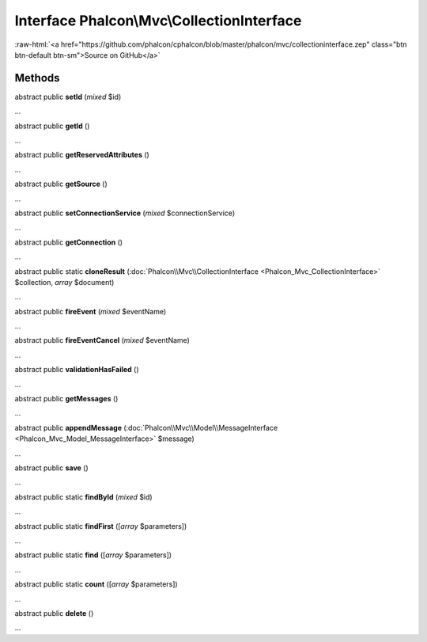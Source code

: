 Interface **Phalcon\\Mvc\\CollectionInterface**
===============================================

.. role:: raw-html(raw)
   :format: html

:raw-html:`<a href="https://github.com/phalcon/cphalcon/blob/master/phalcon/mvc/collectioninterface.zep" class="btn btn-default btn-sm">Source on GitHub</a>`

Methods
-------

abstract public  **setId** (*mixed* $id)

...


abstract public  **getId** ()

...


abstract public  **getReservedAttributes** ()

...


abstract public  **getSource** ()

...


abstract public  **setConnectionService** (*mixed* $connectionService)

...


abstract public  **getConnection** ()

...


abstract public static  **cloneResult** (:doc:`Phalcon\\Mvc\\CollectionInterface <Phalcon_Mvc_CollectionInterface>` $collection, *array* $document)

...


abstract public  **fireEvent** (*mixed* $eventName)

...


abstract public  **fireEventCancel** (*mixed* $eventName)

...


abstract public  **validationHasFailed** ()

...


abstract public  **getMessages** ()

...


abstract public  **appendMessage** (:doc:`Phalcon\\Mvc\\Model\\MessageInterface <Phalcon_Mvc_Model_MessageInterface>` $message)

...


abstract public  **save** ()

...


abstract public static  **findById** (*mixed* $id)

...


abstract public static  **findFirst** ([*array* $parameters])

...


abstract public static  **find** ([*array* $parameters])

...


abstract public static  **count** ([*array* $parameters])

...


abstract public  **delete** ()

...


